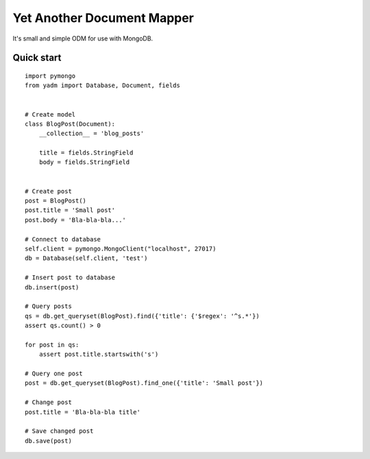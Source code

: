 ===========================
Yet Another Document Mapper
===========================

It's small and simple ODM for use with MongoDB.


-----------
Quick start
-----------

::

    import pymongo
    from yadm import Database, Document, fields


    # Create model
    class BlogPost(Document):
        __collection__ = 'blog_posts'

        title = fields.StringField
        body = fields.StringField


    # Create post
    post = BlogPost()
    post.title = 'Small post'
    post.body = 'Bla-bla-bla...'

    # Connect to database
    self.client = pymongo.MongoClient("localhost", 27017)
    db = Database(self.client, 'test')

    # Insert post to database
    db.insert(post)

    # Query posts
    qs = db.get_queryset(BlogPost).find({'title': {'$regex': '^s.*'})
    assert qs.count() > 0

    for post in qs:
        assert post.title.startswith('s')

    # Query one post
    post = db.get_queryset(BlogPost).find_one({'title': 'Small post'})

    # Change post
    post.title = 'Bla-bla-bla title'

    # Save changed post
    db.save(post)
